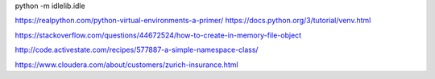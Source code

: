 

python -m idlelib.idle

https://realpython.com/python-virtual-environments-a-primer/
https://docs.python.org/3/tutorial/venv.html

https://stackoverflow.com/questions/44672524/how-to-create-in-memory-file-object

http://code.activestate.com/recipes/577887-a-simple-namespace-class/

https://www.cloudera.com/about/customers/zurich-insurance.html
